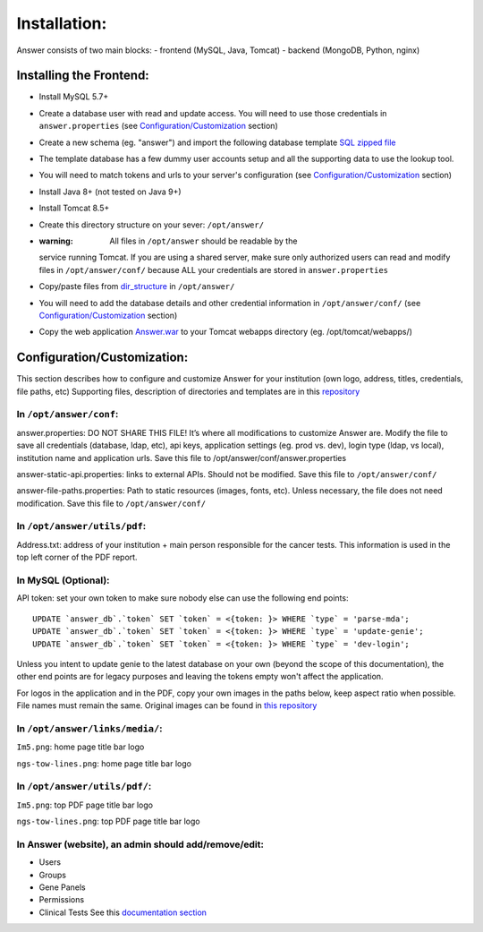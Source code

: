 Installation:
=============

Answer consists of two main blocks: - frontend (MySQL, Java, Tomcat) -
backend (MongoDB, Python, nginx)

Installing the Frontend:
~~~~~~~~~~~~~~~~~~~~~~~~

-  Install MySQL 5.7+
-  Create a database user with read and update access. You will need to
   use those credentials in ``answer.properties`` (see
   `Configuration/Customization <#Configurationcustomization>`__
   section)
-  Create a new schema (eg. "answer") and import the following database
   template `SQL zipped
   file <https://github.com/medforomics/Answer_DB_and_Web_App/blob/master/answer_template.zip>`__
-  The template database has a few dummy user accounts setup and all the
   supporting data to use the lookup tool.
-  You will need to match tokens and urls to your server's configuration
   (see `Configuration/Customization <#Configurationcustomization>`__
   section)
-  Install Java 8+ (not tested on Java 9+)
-  Install Tomcat 8.5+
-  Create this directory structure on your sever: ``/opt/answer/``
-  :warning: All files in ``/opt/answer`` should be readable by the
   service running Tomcat. If you are using a shared server, make sure
   only authorized users can read and modify files in
   ``/opt/answer/conf/`` because ALL your credentials are stored in
   ``answer.properties``
-  Copy/paste files from
   `dir\_structure <https://github.com/medforomics/Answer_DB_and_Web_App/tree/master/dir_structure/opt/answer>`__
   in ``/opt/answer/``
-  You will need to add the database details and other credential
   information in ``/opt/answer/conf/`` (see
   `Configuration/Customization <#Configurationcustomization>`__
   section)
-  Copy the web application
   `Answer.war <https://github.com/medforomics/Answer_DB_and_Web_App/blob/master/Answer.war>`__
   to your Tomcat webapps directory (eg. /opt/tomcat/webapps/)

Configuration/Customization:
~~~~~~~~~~~~~~~~~~~~~~~~~~~~

This section describes how to configure and customize Answer for your
institution (own logo, address, titles, credentials, file paths, etc)
Supporting files, description of directories and templates are in this
`repository <https://github.com/medforomics/Answer_DB_and_Web_App/tree/master/webapp/Answer/external-resources>`__

In ``/opt/answer/conf``:
^^^^^^^^^^^^^^^^^^^^^^^^

answer.properties: DO NOT SHARE THIS FILE! It’s where all modifications
to customize Answer are. Modify the file to save all credentials
(database, ldap, etc), api keys, application settings (eg. prod vs.
dev), login type (ldap, vs local), institution name and application
urls. Save this file to /opt/answer/conf/answer.properties

answer-static-api.properties: links to external APIs. Should not be
modified. Save this file to ``/opt/answer/conf/``

answer-file-paths.properties: Path to static resources (images, fonts,
etc). Unless necessary, the file does not need modification. Save this
file to ``/opt/answer/conf/``

In ``/opt/answer/utils/pdf``:
^^^^^^^^^^^^^^^^^^^^^^^^^^^^^

Address.txt: address of your institution + main person responsible for
the cancer tests. This information is used in the top left corner of the
PDF report.

In MySQL (Optional):
^^^^^^^^^^^^^^^^^^^^

API token: set your own token to make sure nobody else can use the
following end points:

::

    UPDATE `answer_db`.`token` SET `token` = <{token: }> WHERE `type` = 'parse-mda'; 
    UPDATE `answer_db`.`token` SET `token` = <{token: }> WHERE `type` = 'update-genie'; 
    UPDATE `answer_db`.`token` SET `token` = <{token: }> WHERE `type` = 'dev-login'; 

Unless you intent to update genie to the latest database on your own
(beyond the scope of this documentation), the other end points are for
legacy purposes and leaving the tokens empty won't affect the
application.

For logos in the application and in the PDF, copy your own images in the
paths below, keep aspect ratio when possible. File names must remain the
same. Original images can be found in `this
repository <https://github.com/medforomics/Answer_DB_and_Web_App/tree/master/webapp/Answer/WebContent/resources/images>`__

In ``/opt/answer/links/media/``:
^^^^^^^^^^^^^^^^^^^^^^^^^^^^^^^^

``Im5.png``: home page title bar logo

``ngs-tow-lines.png``: home page title bar logo

In ``/opt/answer/utils/pdf/``:
^^^^^^^^^^^^^^^^^^^^^^^^^^^^^^

``Im5.png``: top PDF page title bar logo

``ngs-tow-lines.png``: top PDF page title bar logo

In Answer (website), an admin should add/remove/edit:
^^^^^^^^^^^^^^^^^^^^^^^^^^^^^^^^^^^^^^^^^^^^^^^^^^^^^

-  Users
-  Groups
-  Gene Panels
-  Permissions
-  Clinical Tests See this `documentation
   section <https://answer-wiki.readthedocs.io/en/latest/admin.html>`__

